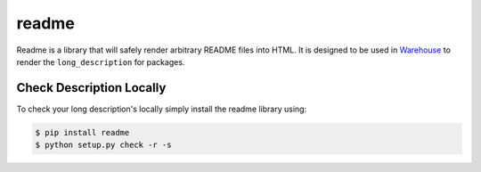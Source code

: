 readme
======

Readme is a library that will safely render arbitrary README files into HTML.
It is designed to be used in Warehouse_ to render the ``long_description`` for packages.

.. _Warehouse: https://github.com/pypa/warehouse


Check Description Locally
-------------------------

To check your long description's locally simply install the readme library
using:

.. code-block:: console

    $ pip install readme
    $ python setup.py check -r -s
